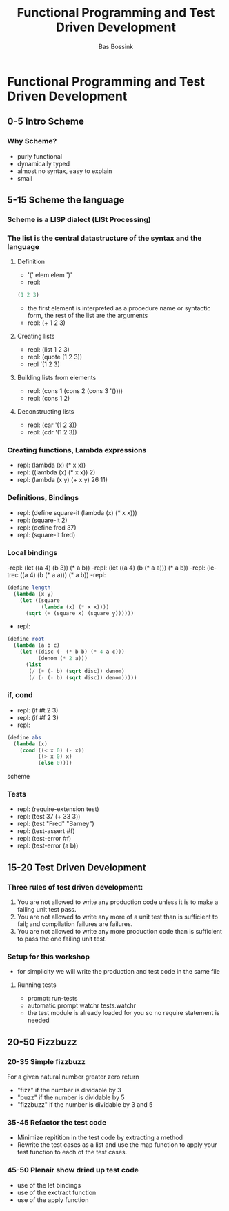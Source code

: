 #+TITLE: Functional Programming and Test Driven Development
#+AUTHOR:    Bas Bossink
#+EMAIL:     bas.bossink@gmail.com
#+LANGUAGE:  en
#+OPTIONS:   num:nil toc:nil \n:nil @:t ::t |:t ^:t -:t f:t *:t <:t
#+OPTIONS:   TeX:t LaTeX:t skip:nil d:nil todo:t pri:nil tags:not-in-toc
#+INFOJS_OPT: view:nil toc:nil ltoc:t mouse:underline buttons:0 path:http://orgmode.org/org-info.js
#+EXPORT_SELECT_TAGS: export
#+EXPORT_EXCLUDE_TAGS: noexport
#+STARTUP: 
* Functional Programming and Test Driven Development
** 0-5 Intro Scheme 
*** Why Scheme?
- purly functional
- dynamically typed
- almost no syntax, easy to explain
- small
** 5-15 Scheme the language
*** Scheme is a LISP dialect (LISt Processing)
*** The list is the central datastructure of the syntax and the language
***** Definition
- '(' elem elem ')'
- repl:
#+BEGIN_SRC scheme
 (1 2 3)
#+END_SRC
- the first element is interpreted as a procedure name or syntactic
  form, the rest of the list are the arguments
- repl: (+ 1 2 3)
***** Creating lists
- repl: (list 1 2 3)
- repl: (quote (1 2 3))
- repl '(1 2 3)
***** Building lists from elements
- repl: (cons 1 (cons 2 (cons 3 '())))
- repl: (cons 1 2)
***** Deconstructing lists
- repl: (car '(1 2 3))
- repl: (cdr '(1 2 3))
*** Creating functions, Lambda expressions
- repl: (lambda (x) (* x x))
- repl: ((lambda (x) (* x x)) 2)
- repl: (lambda (x y) (+ x y) 26 11)
*** Definitions, Bindings
- repl: (define square-it (lambda (x) (* x x)))
- repl: (square-it 2)
- repl: (define fred 37)
- repl: (square-it fred)
*** Local bindings
-repl: (let ((a 4) (b 3)) (* a b))
-repl: (let ((a 4) (b (* a a))) (* a b))
-repl: (letrec ((a 4) (b (* a a))) (* a b))
-repl:
#+BEGIN_SRC scheme
  (define length 
    (lambda (x y) 
      (let ((square 
             (lambda (x) (* x x)))) 
        (sqrt (+ (square x) (square y))))))
#+END_SRC
- repl:
#+BEGIN_SRC scheme
  (define root 
    (lambda (a b c) 
      (let ((disc (- (* b b) (* 4 a c)))
            (denom (* 2 a))) 
        (list 
         (/ (+ (- b) (sqrt disc)) denom) 
         (/ (- (- b) (sqrt disc)) denom)))))
#+END_SRC
*** if, cond
- repl: (if #t 2 3)
- repl: (if #f 2 3)
- repl: 
#+BEGIN_SRC scheme
  (define abs 
    (lambda (x) 
      (cond ((< x 0) (- x))
            ((> x 0) x)
            (else 0))))
#+END_SRC scheme
*** Tests
- repl: (require-extension test)
- repl: (test 37 (+ 33 3))
- repl: (test "Fred" "Barney")
- repl: (test-assert #f)
- repl: (test-error #f)
- repl: (test-error (a b))
** 15-20 Test Driven Development
*** Three rules of test driven development:
1. You are not allowed to write any production code unless it is to
   make a failing unit test pass.
2. You are not allowed to write any more of a unit test than is
   sufficient to fail; and compilation failures are failures.
3. You are not allowed to write any more production code than is
   sufficient to pass the one failing unit test.
*** Setup for this workshop
- for simplicity we will write the production and test code in the
  same file
***** Running tests
- prompt: run-tests
- automatic prompt watchr tests.watchr
- the test module is already loaded for you so no require statement is
  needed

** 20-50 Fizzbuzz
*** 20-35 Simple fizzbuzz 
For a given natural number greater zero return
- "fizz" if the number is dividable by 3
- "buzz" if the number is dividable by 5
- "fizzbuzz" if the number is dividable by 3 and 5
*** 35-45 Refactor the test code
- Minimize repitition in the test code by extracting a method
- Rewrite the test cases as a list and use the map function to 
  apply your test function to each of the test cases.
*** 45-50 Plenair show dried up test code
- use of the let bindings
- use of the exctract function
- use of the apply function
